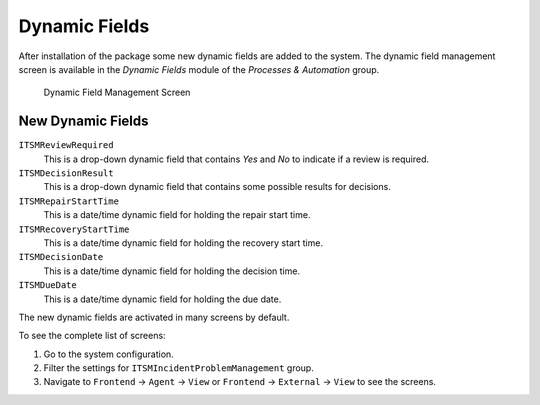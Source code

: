 Dynamic Fields
==============

After installation of the package some new dynamic fields are added to the system. The dynamic field management screen is available in the *Dynamic Fields* module of the *Processes & Automation* group.

.. figure:: images/dynamic-field-management.png
   :alt: Dynamic Field Management Screen

   Dynamic Field Management Screen


New Dynamic Fields
------------------

``ITSMReviewRequired``
   This is a drop-down dynamic field that contains *Yes* and *No* to indicate if a review is required.

``ITSMDecisionResult``
   This is a drop-down dynamic field that contains some possible results for decisions.

``ITSMRepairStartTime``
   This is a date/time dynamic field for holding the repair start time.

``ITSMRecoveryStartTime``
   This is a date/time dynamic field for holding the recovery start time.

``ITSMDecisionDate``
   This is a date/time dynamic field for holding the decision time.

``ITSMDueDate``
   This is a date/time dynamic field for holding the due date.

The new dynamic fields are activated in many screens by default.

To see the complete list of screens:

1. Go to the system configuration.
2. Filter the settings for ``ITSMIncidentProblemManagement`` group.
3. Navigate to ``Frontend`` → ``Agent`` → ``View`` or ``Frontend`` → ``External`` → ``View`` to see the screens.
